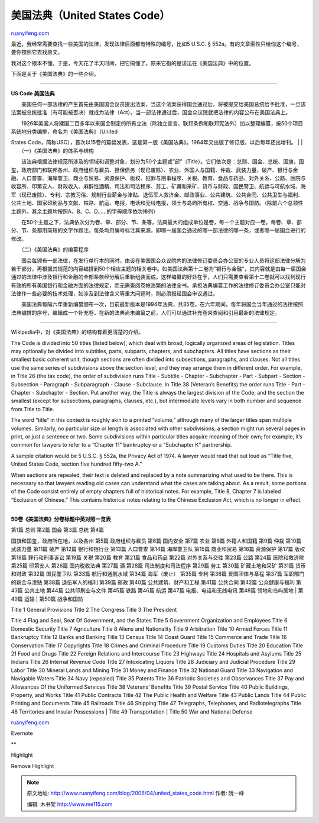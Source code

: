 .. _200604_united_states_code:

美国法典（United States Code）
=================================================

`ruanyifeng.com <http://www.ruanyifeng.com/blog/2006/04/united_states_code.html>`__

最近，我经常需要查找一些美国的法律，发现法律后面都有特殊的编号，比如5
U.S.C. § 552a。有的文章索性只给你这个编号，要你按照它去找原文。

我对这个根本不懂。于是，今天花了半天时间，把它搞懂了。原来它指的是该法在《美国法典》中的位置。

下面是关于《美国法典》的一些介绍。


===========================

**US Code 美国法典**

　　美国任何一部法律的产生首先由美国国会议员提出法案，当这个法案获得国会通过后，将被提交给美国总统给予批准，一旦该法案被总统批准（有可能被否决）就成为法律（Act）。当一部法律通过后，国会众议院就把法律的内容公布在美国法典上。

| 　　1926年美国人将建国二百多年以来国会制定的所有立法（除独立宣言、联邦条例和联邦宪法外）加以整理编纂，按50个项目系统地分类编排，命名为《美国法典》（United
States
Code，简称USC），首次以15卷的篇幅发表，这是第一版《美国法典》。1964年又出版了修订版，以后每年还出增刊。
|  　　
|  　　（一）《美国法典》的体系与结构

　　该法典根据法律规范所涉及的领域和调整对象，划分为50个主题或”部”（Title）。它们依次是：总则、国会、总统、国旗，国玺，政府部门和联邦各州、政府组织与雇员、担保债务（现已废除）、农业、外国人与国籍、仲裁、武装力量、破产、银行与金融、人口普查、海岸警卫、商业与贸易、资源保护、版权、犯罪与刑事程序、关税、教育、食品与药品、对外关系、公路、医院与收容所、印第安人、财政收入、麻醉性酒精、司法和司法程序、劳工、矿藏和采矿、货币与财政、国民警卫、航运与可航水域、海军（现已废除）、专利、宗教习俗、规制行业薪金与津贴、退伍军人救济金、邮政事业、公共建筑、公共合同、公共卫生与福利、公共土地、国家印刷品与文献、铁路、航运、电报，电话和无线电报，领土与岛屿所有权、交通、战争与国防。（除前六个总领性主题外，其余主题均按照A、B、C、D……的字母顺序依次排列）

　　在50个主题之下，法典依次分为卷、章、部分、节、条等，法典最大的组成单位是卷，每一个主题对应一卷。每卷、章、部分、节、条都用简短的文字作题注。每条均用编号标注其来源，即哪一届国会通过的哪一部法律的哪一条，或者哪一届国会进行的修改。

　　（二）《美国法典》的编纂程序

　　国会每颁布一部法律，在发行单行本的同时，由设在美国国会众议院内的法律修订委员会办公室的专业人员将这部法律分解为若干部分，再根据其规范的内容编排到50个相应主题的相关卷中。如美国法典第十二卷为”银行与金融”，其内容就是由每一届国会通过的法律中涉及银行和金融的全部条款经分解后重新组装而成。这样编纂的好处在于，人们只需要查看第十二卷就可以找到现行有效的所有美国银行和金融方面的法律规定，而无需查阅卷帙浩繁的法律全书。承担法典编纂工作的法律修订委员会办公室只能对法律作一些必要的技术处理，如涉及到法律含义等重大问题时，则必须报经国会审议通过。

　　美国法典每隔六年重新编纂颁布一次，目前最新版本是1994年法典，共35卷。在六年期间，每年将国会当年通过的法律按照法典编排的序号，编辑成一个补充卷。在新的法典尚未编纂之前，人们可以通过补充卷来查阅和引用最新的法律规定。


=================================

Wikipedia中，对《美国法典》的结构有着更清楚的介绍。

The Code is divided into 50 titles (listed below), which deal with
broad, logically organized areas of legislation. Titles may optionally
be divided into subtitles, parts, subparts, chapters, and subchapters.
All titles have sections as their smallest basic coherent unit, though
sections are often divided into subsections, paragraphs, and clauses.
Not all titles use the same series of subdivisions above the section
level, and they may arrange them in different order. For example, in
Title 26 (the tax code), the order of subdivision runs Title - Subtitle
- Chapter - Subchapter - Part - Subpart - Section - Subsection -
Paragraph - Subparagraph - Clause - Subclause. In Title 38 (Veteran’s
Benefits) the order runs Title - Part - Chapter - Subchapter - Section.
Put another way, the Title is always the largest division of the Code,
and the section the smallest (except for subsections, paragraphs,
clauses, etc.), but intermediate levels vary in both number and sequence
from Title to Title.

The word “title” in this context is roughly akin to a printed “volume,”
although many of the larger titles span multiple volumes. Similarly, no
particular size or length is associated with other subdivisions; a
section might run several pages in print, or just a sentence or two.
Some subdivisions within particular titles acquire meaning of their own;
for example, it’s common for lawyers to refer to a “Chapter 11”
bankruptcy or a “Subchapter K” partnership.

A sample citation would be 5 U.S.C. § 552a, the Privacy Act of 1974. A
lawyer would read that out loud as “Title five, United States Code,
section five hundred fifty-two A.”

When sections are repealed, their text is deleted and replaced by a note
summarizing what used to be there. This is necessary so that lawyers
reading old cases can understand what the cases are talking about. As a
result, some portions of the Code consist entirely of empty chapters
full of historical notes. For example, Title 8, Chapter 7 is labeled
“Exclusion of Chinese.” This contains historical notes relating to the
Chinese Exclusion Act, which is no longer in effect.


===============================

**50卷《美国法典》分卷标题中英对照一览表**

| 第1篇 总则 第2篇 国会 第3篇 总统 第4篇
国旗和国玺，政府所在地，以及各州 第5篇 政府组织与雇员 第6篇 国内安全
第7篇 农业 第8篇 外籍人和国籍 第9篇 仲裁 第10篇 武装力量 第11篇 破产
第12篇 银行和银行业 第13篇 人口普查 第14篇 海岸警卫队 第15篇 商业和贸易
第16篇 资源保护 第17篇 版权 第18篇 罪行和刑事诉讼 第19篇 关税 第20篇
教育 第21篇 食品和药品 第22篇 对外关系与交往 第23篇 公路 第24篇
医院和救济院 第25篇 印第安人 第26篇 国内税收法典 第27篇 酒 第28篇
司法制度和司法程序 第29篇 劳工 第30篇 矿藏土地和采矿 第31篇 货币和财政
第32篇 国民警卫队 第33篇 航行和通航水域 第34篇 海军（废止） 第35篇 专利
第36篇 爱国团体与章程 第37篇 军职部门的薪金与津贴 第38篇 退伍军人的福利
第39篇 邮政 第40篇 公共建筑、财产和工程 第41篇 公共合同 第42篇
公众健康与福利 第43篇 公共土地 第44篇 公共印刷业与文件 第45篇 铁路
第46篇 航运 第47篇 电报、电话和无线电讯 第48篇 领地和岛屿属地
|  第49篇 运输
|  第50篇 战争和国防

| Title 1 General Provisions Title 2 The Congress Title 3 The President
Title 4 Flag and Seal, Seat Of Government, and the States Title 5
Government Organization and Employees Title 6 Domestic Security Title 7
Agriculture Title 8 Aliens and Nationality Title 9 Arbitration Title 10
Armed Forces Title 11 Bankruptcy Title 12 Banks and Banking Title 13
Census Title 14 Coast Guard Title 15 Commerce and Trade Title 16
Conservation Title 17 Copyrights Title 18 Crimes and Criminal Procedure
Title 19 Customs Duties Title 20 Education Title 21 Food and Drugs Title
22 Foreign Relations and Intercourse Title 23 Highways Title 24
Hospitals and Asylums Title 25 Indians Title 26 Internal Revenue Code
Title 27 Intoxicating Liquors Title 28 Judiciary and Judicial Procedure
Title 29 Labor Title 30 Mineral Lands and Mining Title 31 Money and
Finance Title 32 National Guard Title 33 Navigation and Navigable Waters
Title 34 Navy (repealed) Title 35 Patents Title 36 Patriotic Societies
and Observances Title 37 Pay and Allowances Of the Uniformed Services
Title 38 Veterans’ Benefits Title 39 Postal Service Title 40 Public
Buildings, Property, and Works Title 41 Public Contracts Title 42 The
Public Health and Welfare Title 43 Public Lands Title 44 Public Printing
and Documents Title 45 Railroads Title 46 Shipping Title 47 Telegraphs,
Telephones, and Radiotelegraphs Title 48 Territories and Insular
Possessions
|  Title 49 Transportation
|  Title 50 War and National Defense

`ruanyifeng.com <http://www.ruanyifeng.com/blog/2006/04/united_states_code.html>`__

Evernote

**

Highlight

Remove Highlight

.. note::
    原文地址: http://www.ruanyifeng.com/blog/2006/04/united_states_code.html 
    作者: 阮一峰 

    编辑: 木书架 http://www.me115.com